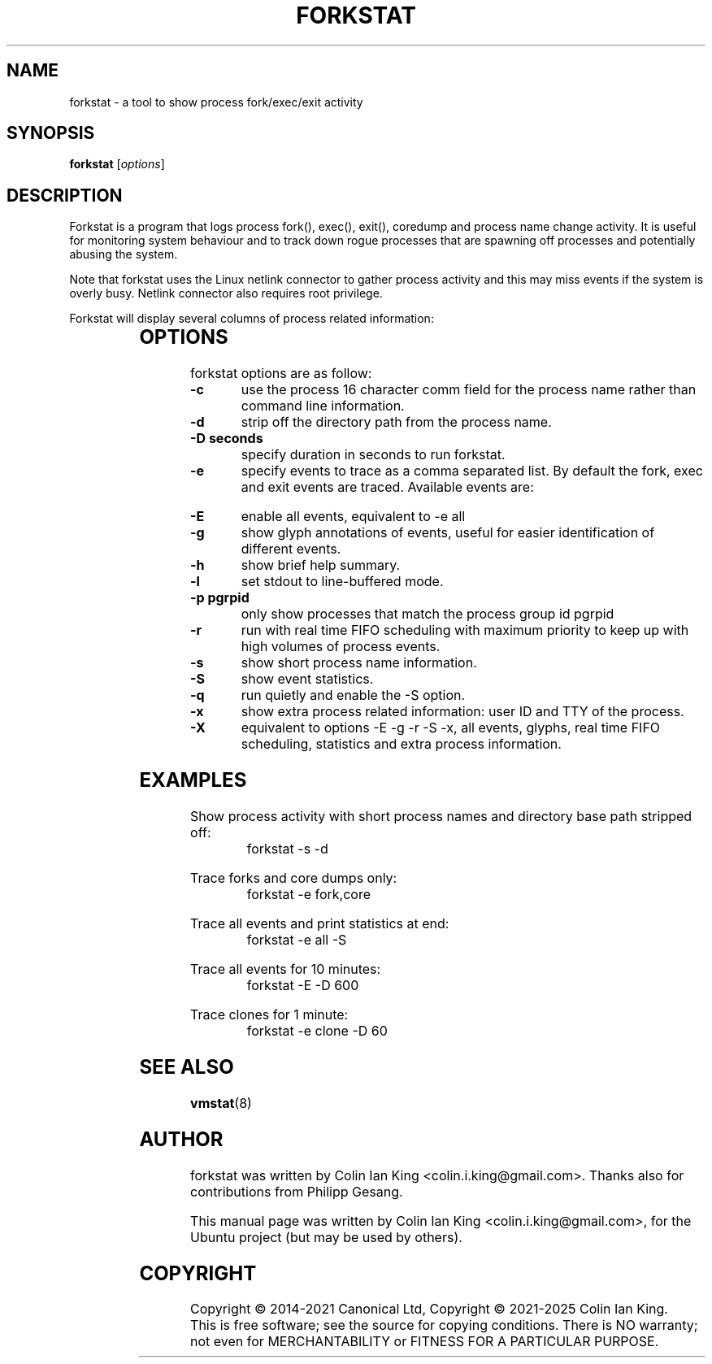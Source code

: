 .\"                                      Hey, EMACS: -*- nroff -*-
.\" First parameter, NAME, should be all caps
.\" Second parameter, SECTION, should be 1-8, maybe w/ subsection
.\" other parameters are allowed: see man(7), man(1)
.TH FORKSTAT 8 "16 April 2025"
.\" Please adjust this date whenever revising the manpage.
.\"
.\" Some roff macros, for reference:
.\" .nh        disable hyphenation
.\" .hy        enable hyphenation
.\" .ad l      left justify
.\" .ad b      justify to both left and right margins
.\" .nf        disable filling
.\" .fi        enable filling
.\" .br        insert line break
.\" .sp <n>    insert n+1 empty lines
.\" for manpage-specific macros, see man(7)
.SH NAME
forkstat \- a tool to show process fork/exec/exit activity
.br

.SH SYNOPSIS
.B forkstat
.RI [ options ]
.br

.SH DESCRIPTION
Forkstat is a program that logs process fork(), exec(), exit(), coredump and
process name change activity.
It is useful for monitoring system behaviour and to track down rogue processes
that are spawning off processes and potentially abusing the system.

Note that forkstat uses the Linux netlink connector to gather process activity
and this may miss events if the system is overly busy. Netlink connector also requires
root privilege.

Forkstat will display several columns of process related information:
.sp
.TS
lB lB
l lx.
Title	Description
Time	When the fork/exec/exit event occurred.
Event	Type of event.
PID	Process or thread ID.
Info	Parent or child if a fork, or process exit(2) value.
Duration	T{
On exit, the duration the command ran for in seconds.
T}
Process	T{
The process name. The name will be in [ ] brackets if it is a kernel thread.
T}
.TE
.SH OPTIONS
forkstat options are as follow:
.TP
.B \-c
use the process 16 character comm field for the process name rather than command
line information.
.TP
.B \-d
strip off the directory path from the process name.
.TP
.B \-D seconds
specify duration in seconds to run forkstat.
.TP
.B \-e
specify events to trace as a comma separated list. By default the fork, exec and exit
events are traced. Available events are:
.sp
.TS
lB lB
l lx.
Event	Description
fork	forks
exec	execs
exit	exits
exitnonzero	non-zero exits
core	core dumps
comm	process name changes in comm field
clone	clone (normally on thread creation)
ptrce	ptrace attach or detach
uid	uid/gid events
sid	sid events
all	all the events above
.TE
.TP
.B \-E
enable all events, equivalent to \-e all
.TP
.B \-g
show glyph annotations of events, useful for easier identification of
different events.
.TP
.B \-h
show brief help summary.
.TP
.B \-l
set stdout to line-buffered mode.
.TP
.B \-p pgrpid
only show processes that match the process group id pgrpid
.TP
.B \-r
run with real time FIFO scheduling with maximum priority to keep up with high volumes
of process events.
.TP
.B \-s
show short process name information.
.TP
.B \-S
show event statistics.
.TP
.B \-q
run quietly and enable the \-S option.
.TP
.B \-x
show extra process related information: user ID and TTY of the process.
.TP
.B \-X
equivalent to options \-E \-g \-r \-S \-x, all events, glyphs, real time FIFO
scheduling, statistics and extra process information.
.SH EXAMPLES
.LP
Show process activity with short process names and directory base path stripped off:
.RS 8
forkstat \-s \-d
.RE
.LP
Trace forks and core dumps only:
.RS 8
forkstat \-e fork,core
.RE
.LP
Trace all events and print statistics at end:
.RS 8
forkstat \-e all \-S
.RE
.LP
Trace all events for 10 minutes:
.RS 8
forkstat \-E \-D 600
.RE
.LP
Trace clones for 1 minute:
.RS 8
forkstat \-e clone \-D 60
.RE
.SH SEE ALSO
.BR vmstat (8)
.SH AUTHOR
forkstat was written by Colin Ian King <colin.i.king@gmail.com>. Thanks also
for contributions from Philipp Gesang.
.PP
This manual page was written by Colin Ian King <colin.i.king@gmail.com>,
for the Ubuntu project (but may be used by others).
.SH COPYRIGHT
Copyright \(co 2014-2021 Canonical Ltd, Copyright \(co 2021-2025 Colin Ian King.
.br
This is free software; see the source for copying conditions.  There is NO
warranty; not even for MERCHANTABILITY or FITNESS FOR A PARTICULAR PURPOSE.
